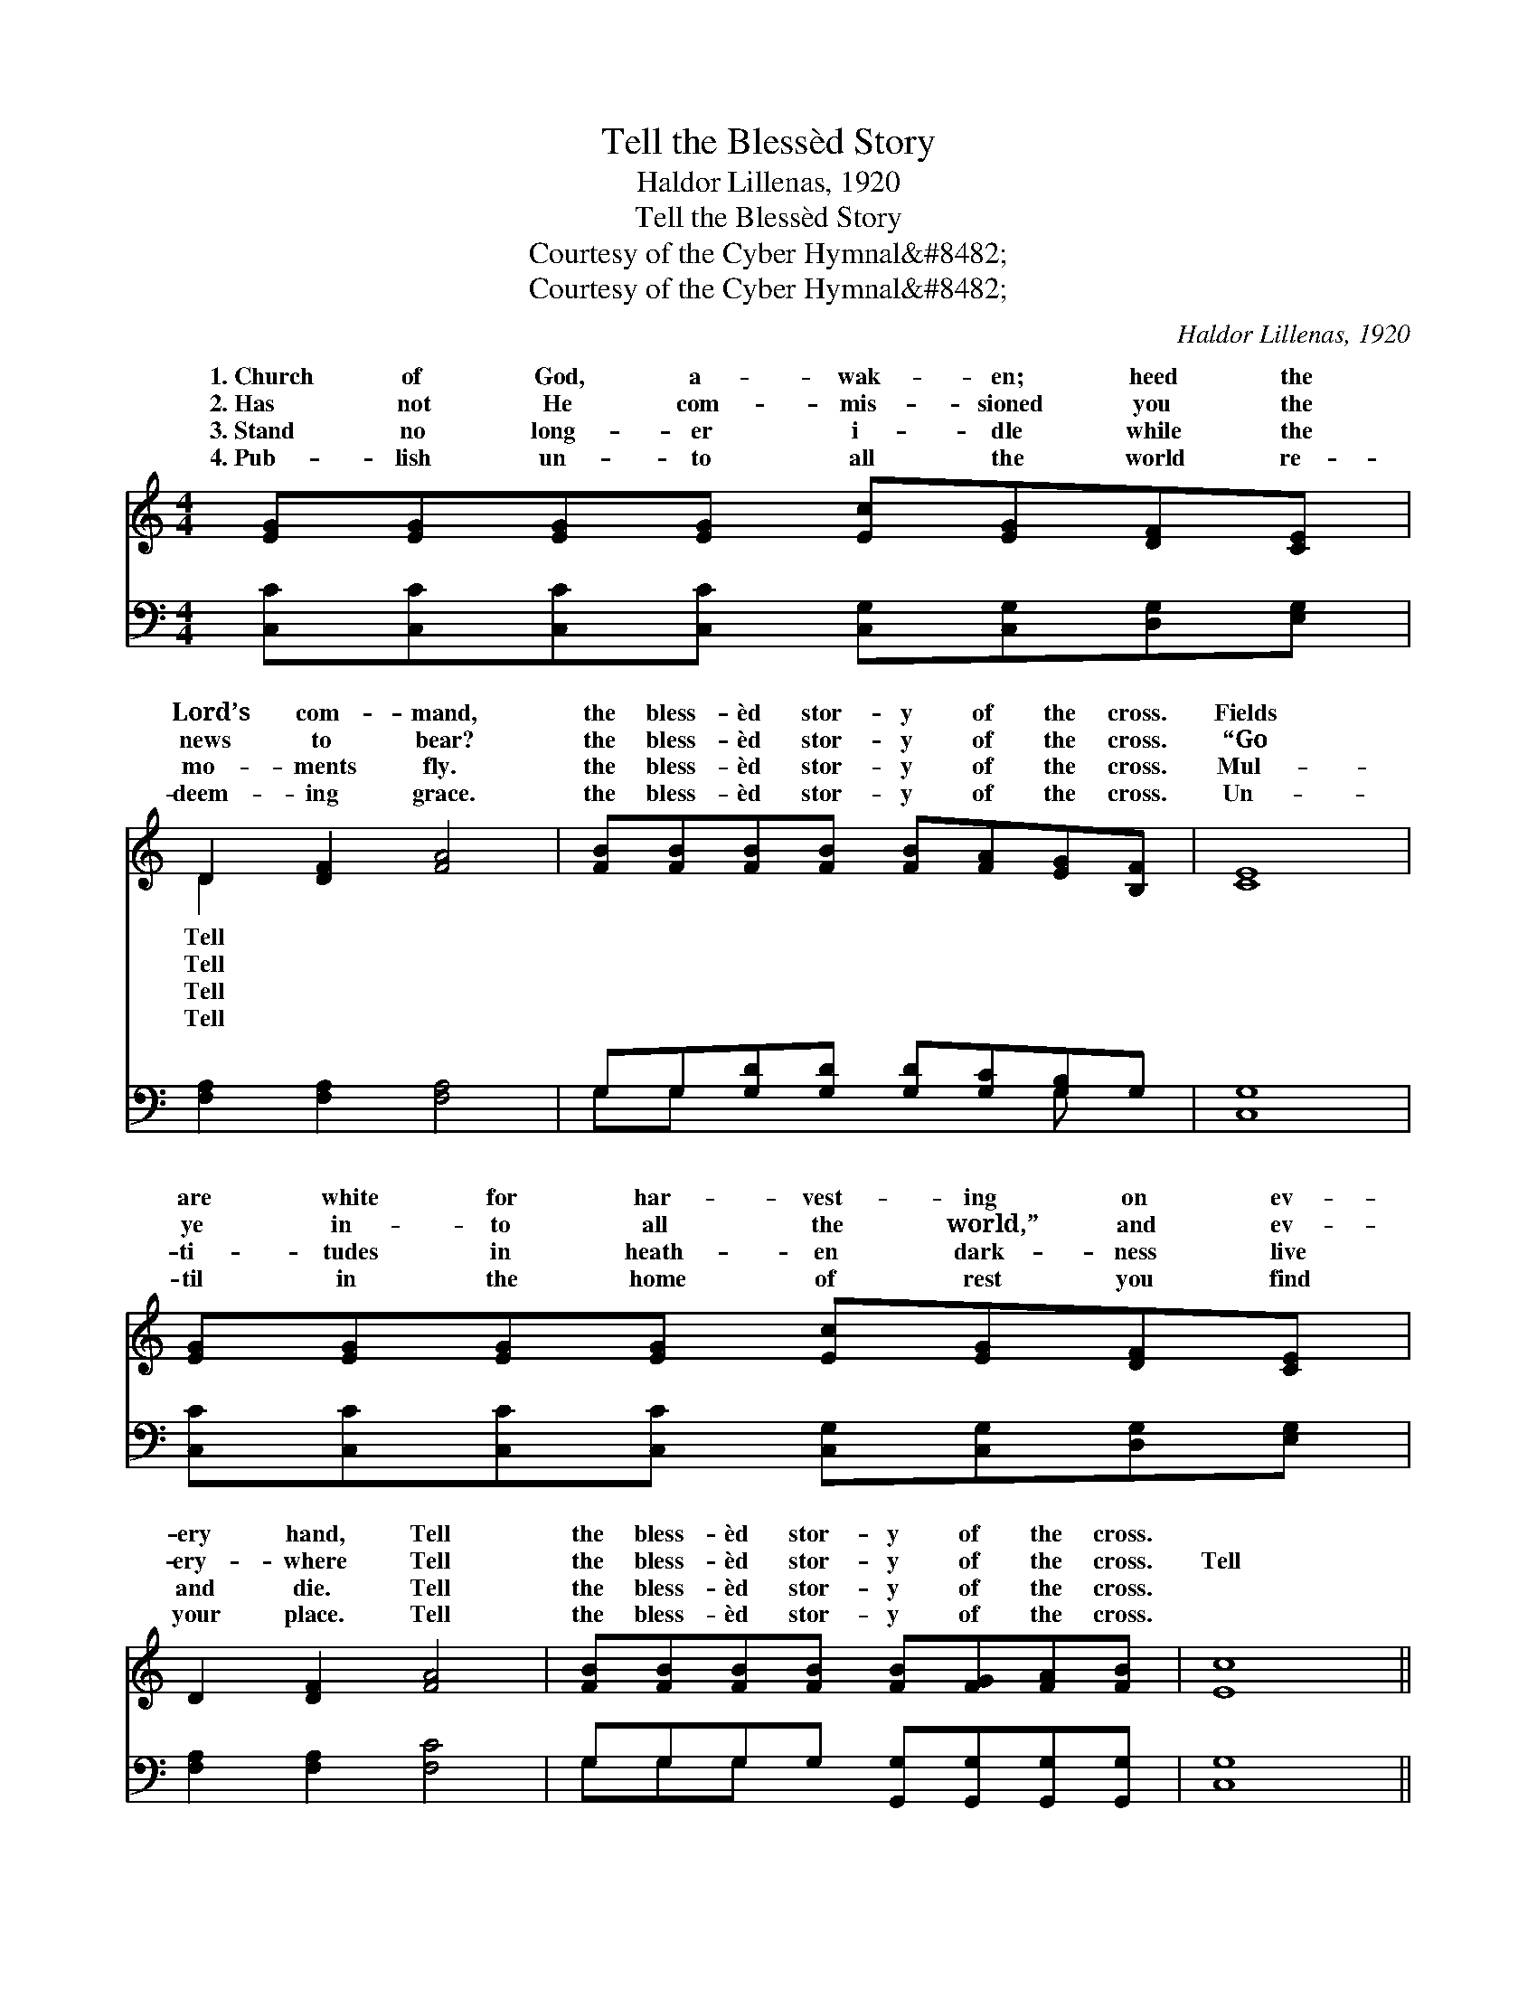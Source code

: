 X:1
T:Tell the Blessèd Story
T:Haldor Lillenas, 1920
T:Tell the Blessèd Story
T:Courtesy of the Cyber Hymnal&amp;#8482;
T:Courtesy of the Cyber Hymnal&amp;#8482;
C:Haldor Lillenas, 1920
Z:Courtesy of the Cyber Hymnal&#8482;
%%score ( 1 2 ) ( 3 4 )
L:1/8
M:4/4
K:C
V:1 treble 
V:2 treble 
V:3 bass 
V:4 bass 
V:1
 [EG][EG][EG][EG] [Ec][EG][DF][CE] | D2 [DF]2 [FA]4 | [FB][FB][FB][FB] [FB][FA][EG][B,F] | [CE]8 | %4
w: 1.~Church of God, a- wak- en; heed the|Lord’s com- mand,|the bless- èd stor- y of the cross.|Fields|
w: 2.~Has not He com- mis- sioned you the|news to bear?|the bless- èd stor- y of the cross.|“Go|
w: 3.~Stand no long- er i- dle while the|mo- ments fly.|the bless- èd stor- y of the cross.|Mul-|
w: 4.~Pub- lish un- to all the world re-|deem- ing grace.|the bless- èd stor- y of the cross.|Un-|
 [EG][EG][EG][EG] [Ec][EG][DF][CE] | D2 [DF]2 [FA]4 | [FB][FB][FB][FB] [FB][FG][FA][FB] | [Ec]8 || %8
w: are white for har- vest- ing on ev-|ery hand, Tell|the bless- èd stor- y of the cross.||
w: ye in- to all the world,” and ev-|ery- where Tell|the bless- èd stor- y of the cross.|Tell|
w: ti- tudes in heath- en dark- ness live|and die. Tell|the bless- èd stor- y of the cross.||
w: til in the home of rest you find|your place. Tell|the bless- èd stor- y of the cross.||
"^Refrain" [Ec][Ec][Ec][Ec] [Ec][CE][DF][EG] | [FA]2 [GA]2 [^Fd]2 [Fc]2 | %10
w: ||
w: the bless- èd sto- ry of the cross|of Je- sus, Tell|
w: ||
w: ||
 [FB][FB][FB][FB] [FB][FA][EG][B,F] | [CE]2 [FA]2 [EG]4 | [Ec][Ec][Ec][Ec] [Ec][CE][DF][EG] | %13
w: |||
w: the bless- èd sto- ry of the hal-|lowed cross. Un-|til ev- ery na- tion learns of full|
w: |||
w: |||
 [FA]2 [GA]2 [^Fd]2 [Fc]2 | [FB][FB][FB][FB] [FB][FG][FA][FB] | [Ec]8 |] %16
w: |||
w: sal- va- tion, Tell|the bless- èd sto- ry of the cross.||
w: |||
w: |||
V:2
 x8 | D2 x6 | x8 | x8 | x8 | x8 | x8 | x8 || x8 | x8 | x8 | x8 | x8 | x8 | x8 | x8 |] %16
w: |Tell|||||||||||||||
w: |Tell|||||||||||||||
w: |Tell|||||||||||||||
w: |Tell|||||||||||||||
V:3
 [C,C][C,C][C,C][C,C] [C,G,][C,G,][D,G,][E,G,] | [F,A,]2 [F,A,]2 [F,A,]4 | %2
 G,G,[G,D][G,D] [G,D][G,C][G,B,]G, | [C,G,]8 | [C,C][C,C][C,C][C,C] [C,G,][C,G,][D,G,][E,G,] | %5
 [F,A,]2 [F,A,]2 [F,C]4 | G,G,G,G, [G,,G,][G,,G,][G,,G,][G,,G,] | [C,G,]8 || %8
 [C,G,][C,G,][C,G,][C,G,] [C,G,][C,G,][C,C][C,C] | [F,C]2 [E,^C]2 [D,D]2 [D,D]2 | %10
 [G,D][G,D][G,D][G,D] [G,D][G,C][G,B,]G, | [C,G,]2 [C,C]2 [C,C]4 | %12
 [C,G,][C,G,][C,G,][C,G,] [C,G,][C,G,][C,C][C,C] | [F,C]2 [E,^C]2 [D,D]2 [D,D]2 | %14
 [G,D][G,D][G,D][G,D] [G,D][G,B,][G,C][G,D] | [C,C]8 |] %16
V:4
 x8 | x8 | G,G, x4 G, x | x8 | x8 | x8 | G,G,G, x5 | x8 || x8 | x8 | x8 | x8 | x8 | x8 | x8 | x8 |] %16

